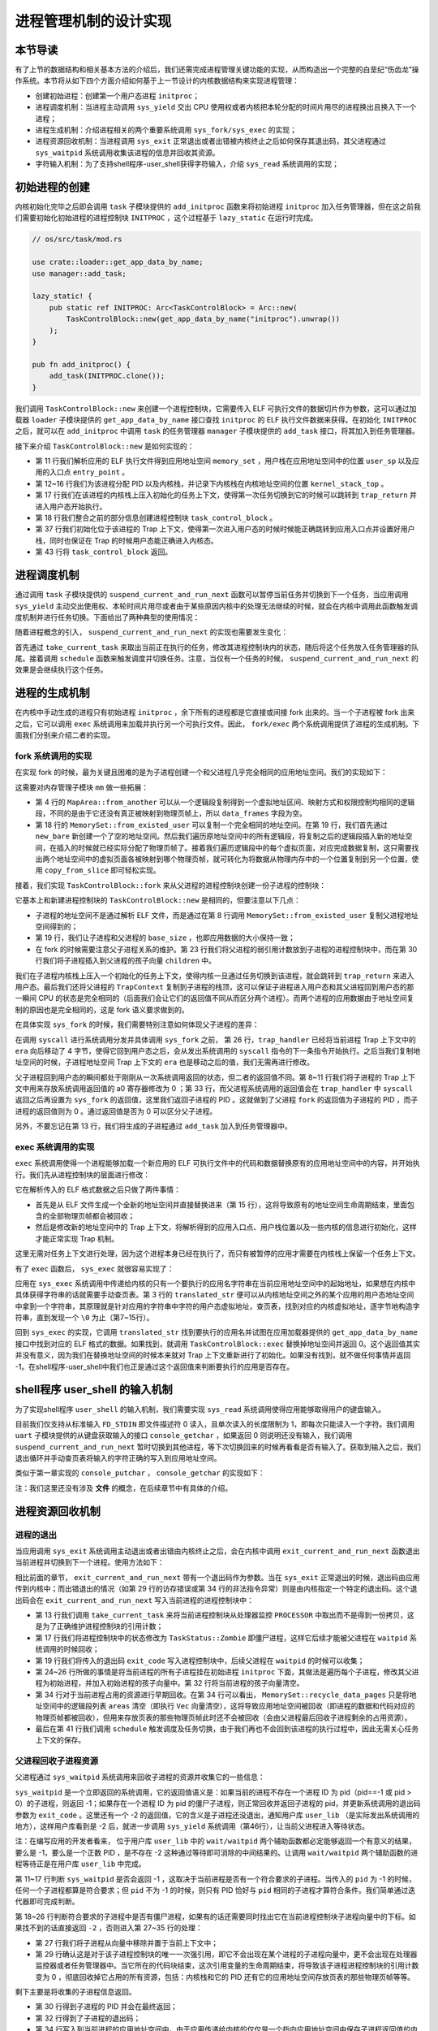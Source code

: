进程管理机制的设计实现
============================================

本节导读
--------------------------------------------

有了上节的数据结构和相关基本方法的介绍后，我们还需完成进程管理关键功能的实现，从而构造出一个完整的白垩纪“伤齿龙”操作系统。本节将从如下四个方面介绍如何基于上一节设计的内核数据结构来实现进程管理：

- 创建初始进程：创建第一个用户态进程 ``initproc``；
- 进程调度机制：当进程主动调用 ``sys_yield`` 交出 CPU 使用权或者内核把本轮分配的时间片用尽的进程换出且换入下一个进程；
- 进程生成机制：介绍进程相关的两个重要系统调用 ``sys_fork/sys_exec`` 的实现；
- 进程资源回收机制：当进程调用 ``sys_exit`` 正常退出或者出错被内核终止之后如何保存其退出码，其父进程通过 ``sys_waitpid`` 系统调用收集该进程的信息并回收其资源。
- 字符输入机制：为了支持shell程序-user_shell获得字符输入，介绍 ``sys_read`` 系统调用的实现；

初始进程的创建
--------------------------------------------

内核初始化完毕之后即会调用 ``task`` 子模块提供的 ``add_initproc`` 函数来将初始进程 ``initproc`` 加入任务管理器，但在这之前我们需要初始化初始进程的进程控制块 ``INITPROC`` ，这个过程基于 ``lazy_static`` 在运行时完成。

.. code-block:: rust

    // os/src/task/mod.rs

    use crate::loader::get_app_data_by_name;
    use manager::add_task;

    lazy_static! {
        pub static ref INITPROC: Arc<TaskControlBlock> = Arc::new(
            TaskControlBlock::new(get_app_data_by_name("initproc").unwrap())
        );
    }

    pub fn add_initproc() {
        add_task(INITPROC.clone());
    }

我们调用 ``TaskControlBlock::new`` 来创建一个进程控制块，它需要传入 ELF 可执行文件的数据切片作为参数，这可以通过加载器 ``loader`` 子模块提供的 ``get_app_data_by_name`` 接口查找 ``initproc`` 的 ELF 执行文件数据来获得。在初始化 ``INITPROC`` 之后，就可以在 ``add_initproc`` 中调用 ``task`` 的任务管理器 ``manager`` 子模块提供的 ``add_task`` 接口，将其加入到任务管理器。

接下来介绍 ``TaskControlBlock::new`` 是如何实现的：

.. code-block:: rust
    :linenos:

    // os/src/task/task.rs

    use super::{PidHandle, pid_alloc, KernelStack};
    use super::TaskContext;
    use crate::config::TRAP_CONTEXT;
    use crate::trap::TrapContext;

    // impl TaskControlBlock
    pub fn new(elf_data: &[u8]) -> Self {
        // memory_set with elf program headers/trampoline/trap context/user stack
        let (memory_set, user_sp, entry_point) = MemorySet::from_elf(elf_data);
        // alloc a pid and a kernel stack in kernel space
        let pid_handle = pid_alloc();
        let kernel_stack = KernelStack::new(&pid_handle);
        let kernel_stack_top = kernel_stack.get_top();
        let trap_cx = kernel_stack_top - size_of::<TrapContext>();
        // push a task context which goes to trap_return to the top of kernel stack
        let task_control_block = Self {
            pid: pid_handle,
            kernel_stack,
            inner: unsafe {
                UPSafeCell::new(TaskControlBlockInner {
                    // trap_cx_ppn,
                    base_size: user_sp,
                    task_cx: TaskContext::goto_trap_return(trap_cx),
                    task_status: TaskStatus::Ready,
                    memory_set,
                    parent: None,
                    children: Vec::new(),
                    exit_code: 0,
                })
            },
        };
        // prepare TrapContext in user space
        let trap_cx = unsafe { (trap_cx as *mut TrapContext).as_mut().unwrap() };
        // let trap_cx = task_control_block.inner_exclusive_access().get_trap_cx();
        *trap_cx = TrapContext::app_init_context(
            entry_point,
            user_sp,
            KERNEL_SPACE.exclusive_access().token(),
            trap_handler as usize,
        );
        task_control_block
    }

- 第 11 行我们解析应用的 ELF 执行文件得到应用地址空间 ``memory_set`` ，用户栈在应用地址空间中的位置 ``user_sp`` 以及应用的入口点 ``entry_point`` 。
- 第 12~16 行我们为该进程分配 PID 以及内核栈，并记录下内核栈在内核地址空间的位置 ``kernel_stack_top`` 。
- 第 17 行我们在该进程的内核栈上压入初始化的任务上下文，使得第一次任务切换到它的时候可以跳转到 ``trap_return`` 并进入用户态开始执行。
- 第 18 行我们整合之前的部分信息创建进程控制块 ``task_control_block`` 。
- 第 37 行我们初始化位于该进程的 Trap 上下文，使得第一次进入用户态的时候时候能正确跳转到应用入口点并设置好用户栈，同时也保证在 Trap 的时候用户态能正确进入内核态。
- 第 43 行将 ``task_control_block`` 返回。

进程调度机制
--------------------------------------------

通过调用 ``task`` 子模块提供的 ``suspend_current_and_run_next`` 函数可以暂停当前任务并切换到下一个任务，当应用调用 ``sys_yield`` 主动交出使用权、本轮时间片用尽或者由于某些原因内核中的处理无法继续的时候，就会在内核中调用此函数触发调度机制并进行任务切换。下面给出了两种典型的使用情况：

.. code-block:: rust
    :linenos:
    :emphasize-lines: 4,18

    // os/src/syscall/process.rs

    pub fn sys_yield() -> isize {
        suspend_current_and_run_next();
        0
    }

    // os/src/trap/mod.rs

    #[no_mangle]
    pub fn trap_handler(cx: &mut TrapContext) -> ! {
        set_kernel_trap_entry();
        let estat = estat::read(); // get trap cause
        let badv = badv::read();
        match estat.cause() {
            Trap::Interrupt(Interrupt::TI) => {
                Ticlr::clear();
                suspend_current_and_run_next();
            }
        }
        unsafe { asm!("or $sp, $fp, $r0"); }
        trap_return();
    }

随着进程概念的引入， ``suspend_current_and_run_next`` 的实现也需要发生变化：

.. code-block:: rust
    :linenos:

    // os/src/task/mod.rs

    use processor::{task_current_task, schedule};
    use manager::add_task;

    pub fn suspend_current_and_run_next() {
        // There must be an application running.
        let task = take_current_task().unwrap();

        // ---- access current TCB exclusively
        let mut task_inner = task.inner_exclusive_access();
        let task_cx_ptr = &mut task_inner.task_cx as *mut TaskContext;
        // Change status to Ready
        task_inner.task_status = TaskStatus::Ready;
        drop(task_inner);
        // ---- stop exclusively accessing current PCB

        // push back to ready queue.
        add_task(task);
        // jump to scheduling cycle
        schedule(task_cx_ptr);
    }

首先通过 ``take_current_task`` 来取出当前正在执行的任务，修改其进程控制块内的状态，随后将这个任务放入任务管理器的队尾。接着调用 ``schedule`` 函数来触发调度并切换任务。注意，当仅有一个任务的时候， ``suspend_current_and_run_next`` 的效果是会继续执行这个任务。

进程的生成机制
--------------------------------------------

在内核中手动生成的进程只有初始进程 ``initproc`` ，余下所有的进程都是它直接或间接 fork 出来的。当一个子进程被 fork 出来之后，它可以调用 ``exec`` 系统调用来加载并执行另一个可执行文件。因此， ``fork/exec`` 两个系统调用提供了进程的生成机制。下面我们分别来介绍二者的实现。

fork 系统调用的实现
~~~~~~~~~~~~~~~~~~~~~~~~~~~~~~~~~~~~~~~~~~~~

在实现 fork 的时候，最为关键且困难的是为子进程创建一个和父进程几乎完全相同的应用地址空间。我们的实现如下：

.. code-block:: rust
    :linenos:

    // os/src/mm/memory_set.rs

    impl MapArea {
        pub fn from_another(another: &MapArea) -> Self {
            Self {
                vpn_range: VPNRange::new(
                    another.vpn_range.get_start(),
                    another.vpn_range.get_end()
                ),
                data_frames: BTreeMap::new(),
                map_type: another.map_type,
                map_perm: another.map_perm,
            }
        }
    }

    impl MemorySet {
        pub fn from_existed_user(user_space: &MemorySet) -> MemorySet {
            let mut memory_set = Self::new_bare();
            // copy data sections/trap_context/user_stack
            for area in user_space.areas.iter() {
                let new_area = MapArea::from_another(area);
                memory_set.push(new_area, None);
                // copy data from another space
                for vpn in area.vpn_range {
                    let src_ppn = user_space.translate(vpn).unwrap().ppn();
                    let dst_ppn = memory_set.translate(vpn).unwrap().ppn();
                    dst_ppn.get_bytes_array().copy_from_slice(src_ppn.get_bytes_array());
                }
            }
            memory_set
        }
    }

这需要对内存管理子模块 ``mm`` 做一些拓展：

- 第 4 行的 ``MapArea::from_another`` 可以从一个逻辑段复制得到一个虚拟地址区间、映射方式和权限控制均相同的逻辑段，不同的是由于它还没有真正被映射到物理页帧上，所以 ``data_frames`` 字段为空。
- 第 18 行的 ``MemorySet::from_existed_user`` 可以复制一个完全相同的地址空间。在第 19 行，我们首先通过 ``new_bare`` 新创建一个了空的地址空间。然后我们遍历原地址空间中的所有逻辑段，将复制之后的逻辑段插入新的地址空间，在插入的时候就已经实际分配了物理页帧了。接着我们遍历逻辑段中的每个虚拟页面，对应完成数据复制，这只需要找出两个地址空间中的虚拟页面各被映射到哪个物理页帧，就可转化为将数据从物理内存中的一个位置复制到另一个位置，使用 ``copy_from_slice`` 即可轻松实现。

接着，我们实现 ``TaskControlBlock::fork`` 来从父进程的进程控制块创建一份子进程的控制块：

.. code-block:: rust
    :linenos:

    // os/src/task/task.rs

    impl TaskControlBlock {
        pub fn fork(self: &Arc<Self>) -> Arc<Self> {
            // ---- access parent PCB exclusively
            let mut parent_inner = self.inner_exclusive_access();
            // copy user space(include trap context)
            let memory_set = MemorySet::from_existed_user(&parent_inner.memory_set);
            // alloc a pid and a kernel stack in kernel space
            let pid_handle = pid_alloc();
            let kernel_stack = KernelStack::new(&pid_handle);
            let kernel_stack_top = kernel_stack.get_top();
            let trap_cx = kernel_stack_top - size_of::<TrapContext>();
            let task_control_block = Arc::new(TaskControlBlock {
                pid: pid_handle,
                kernel_stack,
                inner: unsafe {
                    UPSafeCell::new(TaskControlBlockInner {
                        base_size: parent_inner.base_size,
                        task_cx: TaskContext::goto_trap_return(trap_cx),
                        task_status: TaskStatus::Ready,
                        memory_set,
                        parent: Some(Arc::downgrade(self)),
                        children: Vec::new(),
                        exit_code: 0,
                    })
                },
            });
            // add child
            parent_inner.children.push(task_control_block.clone());
            let trap_cx = unsafe { (trap_cx as *mut TrapContext).as_mut().unwrap() };
            *trap_cx = TrapContext::from_existed(self.get_trap_cx());
            // return
            task_control_block
            // ---- release parent PCB automatically
            // **** release children PCB automatically
        }
    }

它基本上和新建进程控制块的 ``TaskControlBlock::new`` 是相同的，但要注意以下几点：

- 子进程的地址空间不是通过解析 ELF 文件，而是通过在第 8 行调用 ``MemorySet::from_existed_user`` 复制父进程地址空间得到的；
- 第 19 行，我们让子进程和父进程的 ``base_size`` ，也即应用数据的大小保持一致；
- 在 fork 的时候需要注意父子进程关系的维护。第 23 行我们将父进程的弱引用计数放到子进程的进程控制块中，而在第 30 行我们将子进程插入到父进程的孩子向量 ``children`` 中。

我们在子进程内核栈上压入一个初始化的任务上下文，使得内核一旦通过任务切换到该进程，就会跳转到 ``trap_return`` 来进入用户态。最后我们还将父进程的 ``TrapContext`` 复制到子进程的栈顶，这可以保证子进程进入用户态和其父进程回到用户态的那一瞬间 CPU 的状态是完全相同的（后面我们会让它们的返回值不同从而区分两个进程）。而两个进程的应用数据由于地址空间复制的原因也是完全相同的，这是 fork 语义要求做到的。

在具体实现 ``sys_fork`` 的时候，我们需要特别注意如何体现父子进程的差异：

.. code-block:: rust
    :linenos: 
    :emphasize-lines: 11,26

    // os/src/syscall/process.rs

    pub fn sys_fork() -> isize {
        let current_task = current_task().unwrap();
        let new_task = current_task.fork();
        let new_pid = new_task.pid.0;
        // modify trap context of new_task, because it returns immediately after switching
        let trap_cx = new_task.get_trap_cx();
        // we do not have to move to next instruction since we have done it before
        // for child process, fork returns 0
        trap_cx.r[4] = 0;
        // add new task to scheduler
        add_task(new_task);
        new_pid as isize
    }

    // os/src/trap/mod.rs

    #[no_mangle]
    pub fn trap_handler() -> ! {
        set_kernel_trap_entry();
        let scause = scause::read();
        let stval = stval::read();
        match scause.cause() {
            Trap::Exception(Exception::SYS) => {
                cx.era += 4;
                cx.r[4] = syscall(cx.r[11], [cx.r[4], cx.r[5], cx.r[6]]) as usize;
            }
        ...
    }    

在调用 ``syscall`` 进行系统调用分发并具体调用 ``sys_fork`` 之前， 第 26 行，``trap_handler`` 已经将当前进程 Trap 上下文中的 ``era`` 向后移动了 4 字节，使得它回到用户态之后，会从发出系统调用的 ``syscall`` 指令的下一条指令开始执行。之后当我们复制地址空间的时候，子进程地址空间 Trap 上下文的 ``era``  也是移动之后的值，我们无需再进行修改。

父子进程回到用户态的瞬间都处于刚刚从一次系统调用返回的状态，但二者的返回值不同。第 8~11 行我们将子进程的 Trap 上下文中用来存放系统调用返回值的 a0 寄存器修改为 0 ；第 33 行，而父进程系统调用的返回值会在 ``trap_handler`` 中 ``syscall`` 返回之后再设置为 ``sys_fork`` 的返回值，这里我们返回子进程的 PID 。这就做到了父进程 ``fork`` 的返回值为子进程的 PID ，而子进程的返回值则为 0 。通过返回值是否为 0 可以区分父子进程。

另外，不要忘记在第 13 行，我们将生成的子进程通过 ``add_task`` 加入到任务管理器中。

exec 系统调用的实现
~~~~~~~~~~~~~~~~~~~~~~~~~~~~~~~~~~~~~~~~~~~~

``exec`` 系统调用使得一个进程能够加载一个新应用的 ELF 可执行文件中的代码和数据替换原有的应用地址空间中的内容，并开始执行。我们先从进程控制块的层面进行修改：

.. code-block:: rust
    :linenos:

    // os/src/task/task.rs

    impl TaskControlBlock {
        pub fn exec(&self, elf_data: &[u8]) {
            // memory_set with elf program headers/trampoline/trap context/user stack
            let (memory_set, user_sp, entry_point) = MemorySet::from_elf(elf_data);
            // **** access inner exclusively
            let mut inner = self.inner_exclusive_access();
            // substitute memory_set
            inner.memory_set = memory_set;
            // initialize base_size
            inner.base_size = user_sp;
            // initialize trap_cx
            let trap_cx = self.get_trap_cx();
            *trap_cx = TrapContext::app_init_context(
                entry_point,
                user_sp,
                KERNEL_SPACE.exclusive_access().token(),
                trap_handler as usize,
            );
            // **** release inner automatically
        }
    }

它在解析传入的 ELF 格式数据之后只做了两件事情：

- 首先是从 ELF 文件生成一个全新的地址空间并直接替换进来（第 15 行），这将导致原有的地址空间生命周期结束，里面包含的全部物理页帧都会被回收；
- 然后是修改新的地址空间中的 Trap 上下文，将解析得到的应用入口点、用户栈位置以及一些内核的信息进行初始化，这样才能正常实现 Trap 机制。

这里无需对任务上下文进行处理，因为这个进程本身已经在执行了，而只有被暂停的应用才需要在内核栈上保留一个任务上下文。

有了 ``exec`` 函数后， ``sys_exec`` 就很容易实现了：

.. code-block:: rust
    :linenos:

    // os/src/mm/page_table.rs

    pub fn translated_str(token: usize, ptr: *const u8) -> String {
        let page_table = PageTable::from_token(token);
        let mut string = String::new();
        let mut va = ptr as usize;
        loop {
            let ch: u8 = *(page_table.translate_va(VirtAddr::from(va)).unwrap().get_mut());
            if ch == 0 {
                break;
            } else {
                string.push(ch as char);
                va += 1;
            }
        }
        string
    }

    // os/src/syscall/process.rs

    pub fn sys_exec(path: *const u8) -> isize {
        let token = current_user_token();
        let path = translated_str(token, path);
        if let Some(data) = get_app_data_by_name(path.as_str()) {
            let task = current_task().unwrap();
            task.exec(data);
            0
        } else {
            -1
        }
    }

应用在 ``sys_exec`` 系统调用中传递给内核的只有一个要执行的应用名字符串在当前应用地址空间中的起始地址，如果想在内核中具体获得字符串的话就需要手动查页表。第 3 行的 ``translated_str`` 便可以从内核地址空间之外的某个应用的用户态地址空间中拿到一个字符串，其原理就是针对应用的字符串中字符的用户态虚拟地址，查页表，找到对应的内核虚拟地址，逐字节地构造字符串，直到发现一个 ``\0`` 为止（第7~15行）。

..  chyyuu 这样找字符串，是否有安全隐患？？？

回到 ``sys_exec`` 的实现，它调用 ``translated_str`` 找到要执行的应用名并试图在应用加载器提供的 ``get_app_data_by_name`` 接口中找到对应的 ELF 格式的数据。如果找到，就调用 ``TaskControlBlock::exec`` 替换掉地址空间并返回 0。这个返回值其实并没有意义，因为我们在替换地址空间的时候本来就对 Trap 上下文重新进行了初始化。如果没有找到，就不做任何事情并返回 -1。在shell程序-user_shell中我们也正是通过这个返回值来判断要执行的应用是否存在。

.. 系统调用后重新获取 Trap 上下文
.. ~~~~~~~~~~~~~~~~~~~~~~~~~~~~~~~~~~~~~~~~~~~~

.. 过去的 ``trap_handler`` 实现是这样处理系统调用的：

.. .. code-block:: rust
..     :linenos:

..     // os/src/trap/mod.rs

..     #[no_mangle]
..     pub fn trap_handler() -> ! {
..         set_kernel_trap_entry();
..         let cx = current_trap_cx();
..         let scause = scause::read();
..         let stval = stval::read();
..         match scause.cause() {
..             Trap::Exception(Exception::UserEnvCall) => {
..                 cx.sepc += 4;
..                 cx.x[10] = syscall(cx.x[17], [cx.x[10], cx.x[11], cx.x[12]]) as usize;
..             }
..             ...
..         }
..         trap_return();
..     }

.. 这里的 ``cx`` 是当前应用的 Trap 上下文的可变引用，我们需要通过查页表找到它具体被放在哪个物理页帧上，并构造相同的虚拟地址来在内核中访问它。对于系统调用 ``sys_exec`` 来说，一旦调用它之后，我们会发现 ``trap_handler`` 原来上下文中的 ``cx`` 失效了——因为它是用来访问之前地址空间中 Trap 上下文被保存在的那个物理页帧的，而现在它已经被回收掉了。因此，为了能够处理类似的这种情况，我们在 ``syscall`` 分发函数返回之后需要重新获取 ``cx`` ，目前的实现如下：

.. .. code-block:: rust
..     :linenos:

..     // os/src/trap/mod.rs

..     #[no_mangle]
..     pub fn trap_handler() -> ! {
..         set_kernel_trap_entry();
..         let scause = scause::read();
..         let stval = stval::read();
..         match scause.cause() {
..             Trap::Exception(Exception::UserEnvCall) => {
..                 // jump to next instruction anyway
..                 let mut cx = current_trap_cx();
..                 cx.sepc += 4;
..                 // get system call return value
..                 let result = syscall(cx.x[17], [cx.x[10], cx.x[11], cx.x[12]]);
..                 // cx is changed during sys_exec, so we have to call it again
..                 cx = current_trap_cx();
..                 cx.x[10] = result as usize;
..             }
..             ...
..         }
..         trap_return();
..     }


shell程序 user_shell 的输入机制
--------------------------------------------

为了实现shell程序 ``user_shell`` 的输入机制，我们需要实现 ``sys_read`` 系统调用使得应用能够取得用户的键盘输入。

.. code-block:: rust
    :linenos:
    
    // os/src/syscall/fs.rs

    use crate::uart::console_getchar;

    const FD_STDIN: usize = 0;

    pub fn sys_read(fd: usize, buf: *const u8, len: usize) -> isize {
        match fd {
            FD_STDIN => {
                assert_eq!(len, 1, "Only support len = 1 in sys_read!");
                let mut c: usize;
                loop {
                    c = console_getchar();
                    if c == 0 {
                        suspend_current_and_run_next();
                        continue;
                    } else {
                        break;
                    }
                }
                let ch = c as u8;
                let mut buffers = translated_byte_buffer(current_user_token(), buf, len);
                unsafe { buffers[0].as_mut_ptr().write_volatile(ch); }
                1
            }
            _ => {
                panic!("Unsupported fd in sys_read!");
            }
        }
    }

目前我们仅支持从标准输入 ``FD_STDIN`` 即文件描述符 0 读入，且单次读入的长度限制为 1，即每次只能读入一个字符。我们调用 ``uart`` 子模块提供的从键盘获取输入的接口 ``console_getchar`` ，如果返回 0 则说明还没有输入，我们调用 ``suspend_current_and_run_next`` 暂时切换到其他进程，等下次切换回来的时候再看看是否有输入了。获取到输入之后，我们退出循环并手动查页表将输入的字符正确的写入到应用地址空间。

类似于第一章实现的 ``console_putchar`` ， ``console_getchar`` 的实现如下：

.. code-block:: rust
    :linenos:

    // os/src/uart.rs

    const UART_BASE: usize = 0x1fe001e0;
    const UART0_RBR: usize = UART_BASE + 0;
    const UART0_LSR: usize = UART_BASE + 5;
    const LSR_DR_READY: u8 = 1;

    pub fn console_getchar() -> usize {
        let lsr = io_readb(UART0_LSR);
        if (lsr & LSR_DR_READY) == 0 {
            0
        } else {
        io_readb(UART0_RBR) as usize
        }
    }

注：我们这里还没有涉及 **文件** 的概念，在后续章节中有具体的介绍。

进程资源回收机制
--------------------------------------------

进程的退出
~~~~~~~~~~~~~~~~~~~~~~~~~~~~~~~~~~~~~~~~~~~~

.. _process-exit:

当应用调用 ``sys_exit`` 系统调用主动退出或者出错由内核终止之后，会在内核中调用 ``exit_current_and_run_next`` 函数退出当前进程并切换到下一个进程。使用方法如下：

.. code-block:: rust
    :linenos:
    :emphasize-lines: 4,29,34

    // os/src/syscall/process.rs

    pub fn sys_exit(exit_code: i32) -> ! {
        exit_current_and_run_next(exit_code);
        panic!("Unreachable in sys_exit!");
    }

    // os/src/trap/mod.rs

    #[no_mangle]
    pub fn trap_handler(cx: &mut TrapContext) -> ! {
        set_kernel_trap_entry();
        let estat = estat::read(); // get trap cause
        let badv = badv::read();
        match estat.cause() {
            ...
            Trap::Exception(Exception::PIS) => {
                println!("[kernel] Trap::Exception(Exception::PIS) Invalid store operation page exception in application, bad addr = {:#x}, kernel killed it.", badv.bits());
                exit_current_and_run_next(-2);
            }
            Trap::Exception(Exception::PIL) => {
                println!("[kernel] Trap::Exception(Exception::PIL) Invalid load operation page exception in application, bad addr = {:#x}, kernel killed it.", badv.bits());
                exit_current_and_run_next(-2);
            }
            Trap::Exception(Exception::IPE) => {
                println!("[kernel] Trap::Exception(Exception::IPE) Instruction privilege level exception in application, kernel killed it.");
                exit_current_and_run_next(-3);
            }
            ...
        }
        unsafe { asm!("or $sp, $fp, $r0"); }
        trap_return();
    }

相比前面的章节， ``exit_current_and_run_next`` 带有一个退出码作为参数。当在 ``sys_exit`` 正常退出的时候，退出码由应用传到内核中；而出错退出的情况（如第 29 行的访存错误或第 34 行的非法指令异常）则是由内核指定一个特定的退出码。这个退出码会在 ``exit_current_and_run_next`` 写入当前进程的进程控制块中：

.. code-block:: rust
    :linenos:

    // os/src/mm/memory_set.rs

    impl MemorySet {
        pub fn recycle_data_pages(&mut self) {
            self.areas.clear();
        }
    }

    // os/src/task/mod.rs

    pub fn exit_current_and_run_next(exit_code: i32) {
        // take from Processor
        let task = take_current_task().unwrap();
        // **** access current TCB exclusively
        let mut inner = task.inner_exclusive_access();
        // Change status to Zombie
        inner.task_status = TaskStatus::Zombie;
        // Record exit code
        inner.exit_code = exit_code;
        // do not move to its parent but under initproc

        // ++++++ access initproc TCB exclusively
        {
            let mut initproc_inner = INITPROC.inner_exclusive_access();
            for child in inner.children.iter() {
                child.inner_exclusive_access().parent = Some(Arc::downgrade(&INITPROC));
                initproc_inner.children.push(child.clone());
            }
        }
        // ++++++ stop exclusively accessing parent PCB

        inner.children.clear();
        // deallocate user space
        inner.memory_set.recycle_data_pages();
        drop(inner);
        // **** stop exclusively accessing current PCB
        // drop task manually to maintain rc correctly
        drop(task);
        // we do not have to save task context
        let mut _unused = TaskContext::zero_init();
        schedule(&mut _unused as *mut _);
    }

- 第 13 行我们调用 ``take_current_task`` 来将当前进程控制块从处理器监控 ``PROCESSOR`` 中取出而不是得到一份拷贝，这是为了正确维护进程控制块的引用计数；
- 第 17 行我们将进程控制块中的状态修改为 ``TaskStatus::Zombie`` 即僵尸进程，这样它后续才能被父进程在 ``waitpid`` 系统调用的时候回收；
- 第 19 行我们将传入的退出码 ``exit_code`` 写入进程控制块中，后续父进程在 ``waitpid`` 的时候可以收集；
- 第 24~26 行所做的事情是将当前进程的所有子进程挂在初始进程 ``initproc`` 下面，其做法是遍历每个子进程，修改其父进程为初始进程，并加入初始进程的孩子向量中。第 32 行将当前进程的孩子向量清空。
- 第 34 行对于当前进程占用的资源进行早期回收。在第 34 行可以看出， ``MemorySet::recycle_data_pages`` 只是将地址空间中的逻辑段列表 ``areas`` 清空（即执行 ``Vec``  向量清空），这将导致应用地址空间被回收（即进程的数据和代码对应的物理页帧都被回收），但用来存放页表的那些物理页帧此时还不会被回收（会由父进程最后回收子进程剩余的占用资源）。
- 最后在第 41 行我们调用 ``schedule`` 触发调度及任务切换，由于我们再也不会回到该进程的执行过程中，因此无需关心任务上下文的保存。

父进程回收子进程资源
~~~~~~~~~~~~~~~~~~~~~~~~~~~~~~~~~~~~~~~~~~~~

父进程通过 ``sys_waitpid`` 系统调用来回收子进程的资源并收集它的一些信息：

.. code-block:: rust
    :linenos:
    :emphasize-lines: 15,35,37,46,47

    // os/src/syscall/process.rs

    /// If there is not a child process whose pid is same as given, return -1.
    /// Else if there is a child process but it is still running, return -2.
    pub fn sys_waitpid(pid: isize, exit_code_ptr: *mut i32) -> isize {
        let task = current_task().unwrap();
        // find a child process

        // ---- access current TCB exclusively
        let mut inner = task.inner_exclusive_access();
        if inner.children
            .iter()
            .find(|p| {pid == -1 || pid as usize == p.getpid()})
            .is_none() {
            return -1;
            // ---- stop exclusively accessing current PCB
        }
        let pair = inner.children
            .iter()
            .enumerate()
            .find(|(_, p)| {
                // ++++ temporarily access child PCB exclusively
                p.inner_exclusive_access().is_zombie() && (pid == -1 || pid as usize == p.getpid())
                // ++++ stop exclusively accessing child PCB
            });
        if let Some((idx, _)) = pair {
            let child = inner.children.remove(idx);
            // confirm that child will be deallocated after removing from children list
            assert_eq!(Arc::strong_count(&child), 1);
            let found_pid = child.getpid();
            // ++++ temporarily access child TCB exclusively
            let exit_code = child.inner_exclusive_access().exit_code;
            // ++++ stop exclusively accessing child PCB
            *translated_refmut(inner.memory_set.token(), exit_code_ptr) = exit_code;
            found_pid as isize
        } else {
            -2
        }
        // ---- stop exclusively accessing current PCB automatically
    }

    // user/src/lib.rs

    pub fn wait(exit_code: &mut i32) -> isize {
        loop {
            match sys_waitpid(-1, exit_code as *mut _) {
                -2 => { yield_(); }
                // -1 or a real pid
                exit_pid => return exit_pid,
            }
        }
    }

``sys_waitpid`` 是一个立即返回的系统调用，它的返回值语义是：如果当前的进程不存在一个进程 ID 为 pid（pid==-1 或 pid > 0）的子进程，则返回 -1；如果存在一个进程 ID 为 pid 的僵尸子进程，则正常回收并返回子进程的 pid，并更新系统调用的退出码参数为 ``exit_code``  。这里还有一个 -2 的返回值，它的含义是子进程还没退出，通知用户库 ``user_lib`` （是实际发出系统调用的地方），这样用户库看到是 -2 后，就进一步调用 ``sys_yield`` 系统调用（第46行），让当前父进程进入等待状态。

注：在编写应用的开发者看来， 位于用户库 ``user_lib`` 中的 ``wait/waitpid`` 两个辅助函数都必定能够返回一个有意义的结果，要么是 -1，要么是一个正数 PID ，是不存在 -2 这种通过等待即可消除的中间结果的。让调用 ``wait/waitpid`` 两个辅助函数的进程等待正是在用户库 ``user_lib`` 中完成。

第 11~17 行判断 ``sys_waitpid`` 是否会返回 -1 ，这取决于当前进程是否有一个符合要求的子进程。当传入的 ``pid`` 为 -1 的时候，任何一个子进程都算是符合要求；但 ``pid`` 不为 -1 的时候，则只有 PID 恰好与 ``pid`` 相同的子进程才算符合条件。我们简单通过迭代器即可完成判断。

第 18~26 行判断符合要求的子进程中是否有僵尸进程，如果有的话还需要同时找出它在当前进程控制块子进程向量中的下标。如果找不到的话直接返回 ``-2`` ，否则进入第 27~35 行的处理：

- 第 27 行我们将子进程从向量中移除并置于当前上下文中；
- 第 29 行确认这是对于该子进程控制块的唯一一次强引用，即它不会出现在某个进程的子进程向量中，更不会出现在处理器监控器或者任务管理器中。当它所在的代码块结束，这次引用变量的生命周期结束，将导致该子进程进程控制块的引用计数变为 0 ，彻底回收掉它占用的所有资源，包括：内核栈和它的 PID 还有它的应用地址空间存放页表的那些物理页帧等等。

剩下主要是将收集的子进程信息返回。

- 第 30 行得到子进程的 PID 并会在最终返回；
- 第 32 行得到了子进程的退出码；
- 第 34 行写入到当前进程的应用地址空间中。由于应用传递给内核的仅仅是一个指向应用地址空间中保存子进程返回值的内存区域的指针，我们还需要在 ``translated_refmut`` 中手动查页表找到应该写入到物理内存中的哪个位置，这样才能把子进程的退出码 ``exit_code`` 返回给父进程。其实现可以在 ``os/src/mm/page_table.rs`` 中找到，比较简单，在这里不再赘述。


到这里，“伤齿龙”操作系统就算完成了。它在启动后，会加载执行用户态的shell程序，并可以通过shell程序提供的命令行交互界面，让使用者敲入要执行的应用程序名字，就可以创建一个子进程来执行这个应用程序，实现了灵活的人机交互和进程管理的动态灵活性。

.. chyyuu 可以加入一节，描述os的执行过程？？？